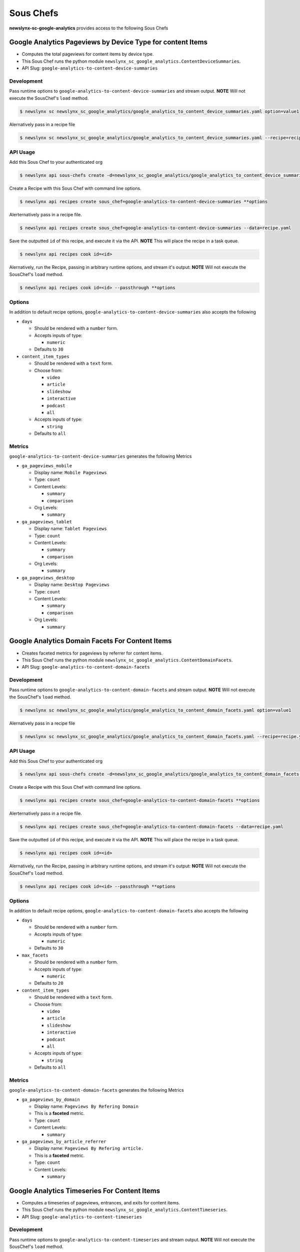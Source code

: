 
Sous Chefs
-------------
**newslynx-sc-google-analytics** provides access to the following Sous Chefs

Google Analytics Pageviews by Device Type for content Items
~~~~~~~~~~~~~~~~~~~~~~~~~~~~~~~~~~~~~~~~~~~~~~~~~~~~~~~~~~~

-  Computes the total pageviews for content items by device type.
-  This Sous Chef runs the python module
   ``newslynx_sc_google_analytics.ContentDeviceSummaries``.
-  API Slug: ``google-analytics-to-content-device-summaries``

Development
^^^^^^^^^^^

Pass runtime options to ``google-analytics-to-content-device-summaries``
and stream output. **NOTE** Will not execute the SousChef's ``load``
method.

.. code:: bash

    $ newslynx sc newslynx_sc_google_analytics/google_analytics_to_content_device_summaries.yaml option=value1

Alernatively pass in a recipe file

.. code:: bash

    $ newslynx sc newslynx_sc_google_analytics/google_analytics_to_content_device_summaries.yaml --recipe=recipe.yaml

API Usage
^^^^^^^^^

Add this Sous Chef to your authenticated org

.. code:: bash

    $ newslynx api sous-chefs create -d=newslynx_sc_google_analytics/google_analytics_to_content_device_summaries.yaml

Create a Recipe with this Sous Chef with command line options.

.. code:: bash

    $ newslynx api recipes create sous_chef=google-analytics-to-content-device-summaries **options

Alerternatively pass in a recipe file.

.. code:: bash

    $ newslynx api recipes create sous_chef=google-analytics-to-content-device-summaries --data=recipe.yaml

Save the outputted ``id`` of this recipe, and execute it via the API.
**NOTE** This will place the recipe in a task queue.

.. code:: bash

    $ newslynx api recipes cook id=<id>

Alernatively, run the Recipe, passing in arbitrary runtime options, and
stream it's output: **NOTE** Will not execute the SousChef's ``load``
method.

.. code:: bash

    $ newslynx api recipes cook id=<id> --passthrough **options

Options
^^^^^^^

In addition to default recipe options,
``google-analytics-to-content-device-summaries`` also accepts the
following

-  ``days``

   -  Should be rendered with a ``number`` form.
   -  Accepts inputs of type:

      -  ``numeric``

   -  Defaults to ``30``

-  ``content_item_types``

   -  Should be rendered with a ``text`` form.
   -  Choose from:

      -  ``video``
      -  ``article``
      -  ``slideshow``
      -  ``interactive``
      -  ``podcast``
      -  ``all``

   -  Accepts inputs of type:

      -  ``string``

   -  Defaults to ``all``

Metrics
^^^^^^^

``google-analytics-to-content-device-summaries`` generates the following
Metrics

-  ``ga_pageviews_mobile``

   -  Display name: ``Mobile Pageviews``

   -  Type: ``count``

   -  Content Levels:

      -  ``summary``
      -  ``comparison``

   -  Org Levels:

      -  ``summary``

-  ``ga_pageviews_tablet``

   -  Display name: ``Tablet Pageviews``

   -  Type: ``count``

   -  Content Levels:

      -  ``summary``
      -  ``comparison``

   -  Org Levels:

      -  ``summary``

-  ``ga_pageviews_desktop``

   -  Display name: ``Desktop Pageviews``

   -  Type: ``count``

   -  Content Levels:

      -  ``summary``
      -  ``comparison``

   -  Org Levels:

      -  ``summary``



Google Analytics Domain Facets For Content Items
~~~~~~~~~~~~~~~~~~~~~~~~~~~~~~~~~~~~~~~~~~~~~~~~

-  Creates faceted metrics for pageviews by referrer for content items.
-  This Sous Chef runs the python module
   ``newslynx_sc_google_analytics.ContentDomainFacets``.
-  API Slug: ``google-analytics-to-content-domain-facets``

Development
^^^^^^^^^^^

Pass runtime options to ``google-analytics-to-content-domain-facets``
and stream output. **NOTE** Will not execute the SousChef's ``load``
method.

.. code:: bash

    $ newslynx sc newslynx_sc_google_analytics/google_analytics_to_content_domain_facets.yaml option=value1

Alernatively pass in a recipe file

.. code:: bash

    $ newslynx sc newslynx_sc_google_analytics/google_analytics_to_content_domain_facets.yaml --recipe=recipe.yaml

API Usage
^^^^^^^^^

Add this Sous Chef to your authenticated org

.. code:: bash

    $ newslynx api sous-chefs create -d=newslynx_sc_google_analytics/google_analytics_to_content_domain_facets.yaml

Create a Recipe with this Sous Chef with command line options.

.. code:: bash

    $ newslynx api recipes create sous_chef=google-analytics-to-content-domain-facets **options

Alerternatively pass in a recipe file.

.. code:: bash

    $ newslynx api recipes create sous_chef=google-analytics-to-content-domain-facets --data=recipe.yaml

Save the outputted ``id`` of this recipe, and execute it via the API.
**NOTE** This will place the recipe in a task queue.

.. code:: bash

    $ newslynx api recipes cook id=<id>

Alernatively, run the Recipe, passing in arbitrary runtime options, and
stream it's output: **NOTE** Will not execute the SousChef's ``load``
method.

.. code:: bash

    $ newslynx api recipes cook id=<id> --passthrough **options

Options
^^^^^^^

In addition to default recipe options,
``google-analytics-to-content-domain-facets`` also accepts the following

-  ``days``

   -  Should be rendered with a ``number`` form.
   -  Accepts inputs of type:

      -  ``numeric``

   -  Defaults to ``30``

-  ``max_facets``

   -  Should be rendered with a ``number`` form.
   -  Accepts inputs of type:

      -  ``numeric``

   -  Defaults to ``20``

-  ``content_item_types``

   -  Should be rendered with a ``text`` form.
   -  Choose from:

      -  ``video``
      -  ``article``
      -  ``slideshow``
      -  ``interactive``
      -  ``podcast``
      -  ``all``

   -  Accepts inputs of type:

      -  ``string``

   -  Defaults to ``all``

Metrics
^^^^^^^

``google-analytics-to-content-domain-facets`` generates the following
Metrics

-  ``ga_pageviews_by_domain``

   -  Display name: ``Pageviews By Refering Domain``
   -  This is a **faceted** metric.

   -  Type: ``count``

   -  Content Levels:

      -  ``summary``

-  ``ga_pageviews_by_article_referrer``

   -  Display name: ``Pageviews By Refering article.``
   -  This is a **faceted** metric.

   -  Type: ``count``

   -  Content Levels:

      -  ``summary``



Google Analytics Timeseries For Content Items
~~~~~~~~~~~~~~~~~~~~~~~~~~~~~~~~~~~~~~~~~~~~~

-  Computes a timeseries of pageviews, entrances, and exits for content
   items.
-  This Sous Chef runs the python module
   ``newslynx_sc_google_analytics.ContentTimeseries``.
-  API Slug: ``google-analytics-to-content-timeseries``

Development
^^^^^^^^^^^

Pass runtime options to ``google-analytics-to-content-timeseries`` and
stream output. **NOTE** Will not execute the SousChef's ``load`` method.

.. code:: bash

    $ newslynx sc newslynx_sc_google_analytics/google_analytics_to_content_timeseries.yaml option=value1

Alernatively pass in a recipe file

.. code:: bash

    $ newslynx sc newslynx_sc_google_analytics/google_analytics_to_content_timeseries.yaml --recipe=recipe.yaml

API Usage
^^^^^^^^^

Add this Sous Chef to your authenticated org

.. code:: bash

    $ newslynx api sous-chefs create -d=newslynx_sc_google_analytics/google_analytics_to_content_timeseries.yaml

Create a Recipe with this Sous Chef with command line options.

.. code:: bash

    $ newslynx api recipes create sous_chef=google-analytics-to-content-timeseries **options

Alerternatively pass in a recipe file.

.. code:: bash

    $ newslynx api recipes create sous_chef=google-analytics-to-content-timeseries --data=recipe.yaml

Save the outputted ``id`` of this recipe, and execute it via the API.
**NOTE** This will place the recipe in a task queue.

.. code:: bash

    $ newslynx api recipes cook id=<id>

Alernatively, run the Recipe, passing in arbitrary runtime options, and
stream it's output: **NOTE** Will not execute the SousChef's ``load``
method.

.. code:: bash

    $ newslynx api recipes cook id=<id> --passthrough **options

Options
^^^^^^^

In addition to default recipe options,
``google-analytics-to-content-timeseries`` also accepts the following

-  ``days``

   -  Should be rendered with a ``number`` form.
   -  Accepts inputs of type:

      -  ``numeric``

   -  Defaults to ``30``

-  ``content_item_types``

   -  Should be rendered with a ``text`` form.
   -  Choose from:

      -  ``video``
      -  ``article``
      -  ``slideshow``
      -  ``interactive``
      -  ``podcast``
      -  ``all``

   -  Accepts inputs of type:

      -  ``string``

   -  Defaults to ``all``

Metrics
^^^^^^^

``google-analytics-to-content-timeseries`` generates the following
Metrics

-  ``ga_pageviews``

   -  Display name: ``Pageviews``

   -  Type: ``count``

   -  Content Levels:

      -  ``timeseries``
      -  ``summary``
      -  ``comparison``

   -  Org Levels:

      -  ``timeseries``
      -  ``summary``

-  ``ga_exits``

   -  Display name: ``Exits``

   -  Type: ``count``

   -  Content Levels:

      -  ``timeseries``
      -  ``summary``
      -  ``comparison``

   -  Org Levels:

      -  ``timeseries``
      -  ``summary``

-  ``ga_entrances``

   -  Display name: ``Entrances``

   -  Type: ``count``

   -  Content Levels:

      -  ``timeseries``
      -  ``summary``
      -  ``comparison``

   -  Org Levels:

      -  ``timeseries``
      -  ``summary``

-  ``ga_total_time_on_page``

   -  Display name: ``Total Time on Page``

   -  Type: ``count``

   -  Content Levels:

      -  ``timeseries``
      -  ``summary``
      -  ``comparison``

   -  Org Levels:

      -  ``timeseries``
      -  ``summary``

-  ``ga_avg_time_on_page``

   -  Display name: ``Average Time on Page``

   -  This is a **computed** metric with the formula:

      -  ROUND({ga\_total\_time\_on\_page} / NULLIF({ga\_pageviews}, 0),
         2)

   -  Content Levels:

      -  ``timeseries``
      -  ``summary``
      -  ``comparison``

   -  Org Levels:

      -  ``timeseries``
      -  ``summary``

-  ``ga_per_external``

   -  Display name: ``Percent External Traffic``

   -  This is a **computed** metric with the formula:

      -  ROUND({ga\_entrances} / NULLIF({ga\_pageviews}, 0), 2)

   -  Content Levels:

      -  ``timeseries``
      -  ``summary``
      -  ``comparison``

   -  Org Levels:

      -  ``timeseries``
      -  ``summary``

-  ``ga_per_internal``

   -  Display name: ``Percent Internal Traffic``

   -  This is a **computed** metric with the formula:

      -  ROUND(1 - ({ga\_entrances} / NULLIF({ga\_pageviews}, 0)), 2)

   -  Content Levels:

      -  ``timeseries``
      -  ``summary``
      -  ``comparison``

   -  Org Levels:

      -  ``timeseries``
      -  ``summary``




